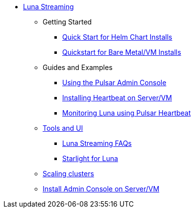 * xref:index.adoc[Luna Streaming]
** Getting Started
*** xref:quickstart-helm-installs.adoc[Quick Start for Helm Chart Installs]
*** xref:quickstart-server-installs.adoc[Quickstart for Bare Metal/VM Installs]
** Guides and Examples
*** xref:admin-console-tutorial.adoc[Using the Pulsar Admin Console]
*** xref:heartbeat-vm.adoc[Installing Heartbeat on Server/VM]
*** xref:pulsar-monitor.adoc[Monitoring Luna using Pulsar Heartbeat]
** xref:tools-and-ui.adoc[Tools and UI]
*** xref:faqs.adoc[Luna Streaming FAQs]
*** xref:starlight.adoc[Starlight for Luna]
** xref:scale-cluster.adoc[Scaling clusters]
** xref:admin-console-VM.adoc[Install Admin Console on Server/VM]

